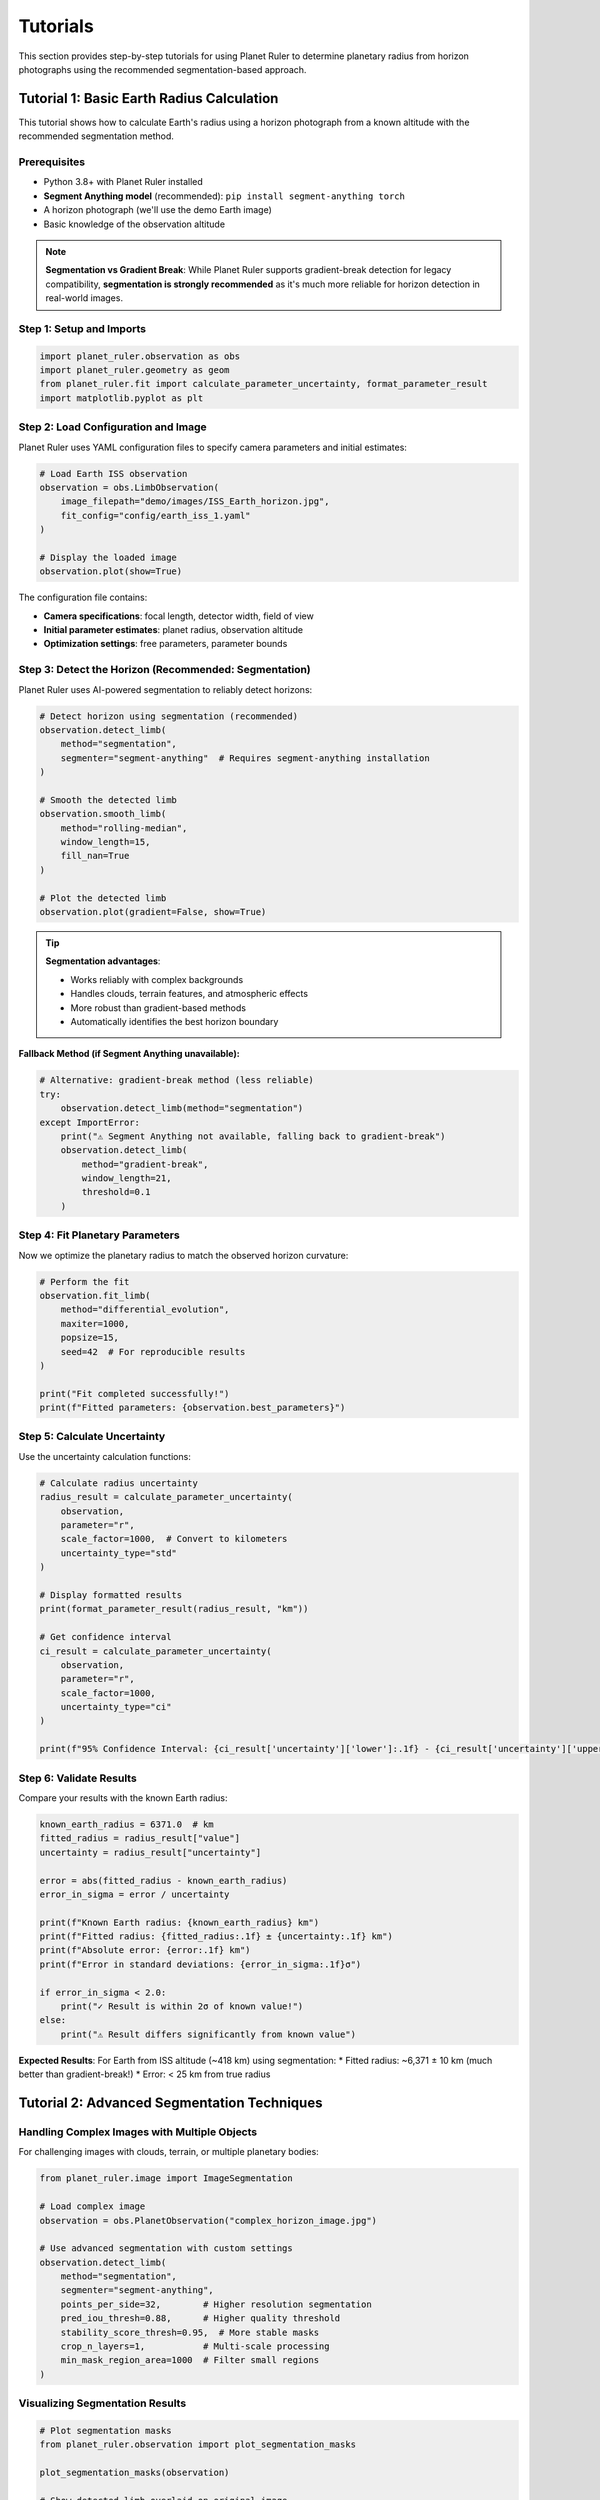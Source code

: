 Tutorials
=========

This section provides step-by-step tutorials for using Planet Ruler to determine planetary radius from horizon photographs using the recommended segmentation-based approach.

Tutorial 1: Basic Earth Radius Calculation
------------------------------------------

This tutorial shows how to calculate Earth's radius using a horizon photograph from a known altitude with the recommended segmentation method.

Prerequisites
~~~~~~~~~~~~

* Python 3.8+ with Planet Ruler installed
* **Segment Anything model** (recommended): ``pip install segment-anything torch``
* A horizon photograph (we'll use the demo Earth image)
* Basic knowledge of the observation altitude

.. note::
   **Segmentation vs Gradient Break**: While Planet Ruler supports gradient-break detection for legacy compatibility, **segmentation is strongly recommended** as it's much more reliable for horizon detection in real-world images.

Step 1: Setup and Imports
~~~~~~~~~~~~~~~~~~~~~~~~~

.. code-block:: python

   import planet_ruler.observation as obs
   import planet_ruler.geometry as geom
   from planet_ruler.fit import calculate_parameter_uncertainty, format_parameter_result
   import matplotlib.pyplot as plt

Step 2: Load Configuration and Image
~~~~~~~~~~~~~~~~~~~~~~~~~~~~~~~~~~~~

Planet Ruler uses YAML configuration files to specify camera parameters and initial estimates:

.. code-block:: python

   # Load Earth ISS observation
   observation = obs.LimbObservation(
       image_filepath="demo/images/ISS_Earth_horizon.jpg",
       fit_config="config/earth_iss_1.yaml"
   )
   
   # Display the loaded image
   observation.plot(show=True)

The configuration file contains:

* **Camera specifications**: focal length, detector width, field of view
* **Initial parameter estimates**: planet radius, observation altitude  
* **Optimization settings**: free parameters, parameter bounds

Step 3: Detect the Horizon (Recommended: Segmentation)
~~~~~~~~~~~~~~~~~~~~~~~~~~~~~~~~~~~~~~~~~~~~~~~~~~~~~

Planet Ruler uses AI-powered segmentation to reliably detect horizons:

.. code-block:: python

   # Detect horizon using segmentation (recommended)
   observation.detect_limb(
       method="segmentation",
       segmenter="segment-anything"  # Requires segment-anything installation
   )
   
   # Smooth the detected limb
   observation.smooth_limb(
       method="rolling-median",
       window_length=15,
       fill_nan=True
   )
   
   # Plot the detected limb
   observation.plot(gradient=False, show=True)

.. tip::
   **Segmentation advantages**:
   
   * Works reliably with complex backgrounds
   * Handles clouds, terrain features, and atmospheric effects
   * More robust than gradient-based methods
   * Automatically identifies the best horizon boundary

**Fallback Method (if Segment Anything unavailable):**

.. code-block:: python

   # Alternative: gradient-break method (less reliable)
   try:
       observation.detect_limb(method="segmentation")
   except ImportError:
       print("⚠ Segment Anything not available, falling back to gradient-break")
       observation.detect_limb(
           method="gradient-break",
           window_length=21,
           threshold=0.1
       )

Step 4: Fit Planetary Parameters
~~~~~~~~~~~~~~~~~~~~~~~~~~~~~~~~

Now we optimize the planetary radius to match the observed horizon curvature:

.. code-block:: python

   # Perform the fit
   observation.fit_limb(
       method="differential_evolution",
       maxiter=1000,
       popsize=15,
       seed=42  # For reproducible results
   )
   
   print("Fit completed successfully!")
   print(f"Fitted parameters: {observation.best_parameters}")

Step 5: Calculate Uncertainty
~~~~~~~~~~~~~~~~~~~~~~~~~~~~

Use the uncertainty calculation functions:

.. code-block:: python

   # Calculate radius uncertainty
   radius_result = calculate_parameter_uncertainty(
       observation,
       parameter="r",
       scale_factor=1000,  # Convert to kilometers
       uncertainty_type="std"
   )
   
   # Display formatted results
   print(format_parameter_result(radius_result, "km"))
   
   # Get confidence interval
   ci_result = calculate_parameter_uncertainty(
       observation,
       parameter="r", 
       scale_factor=1000,
       uncertainty_type="ci"
   )
   
   print(f"95% Confidence Interval: {ci_result['uncertainty']['lower']:.1f} - {ci_result['uncertainty']['upper']:.1f} km")

Step 6: Validate Results
~~~~~~~~~~~~~~~~~~~~~~~

Compare your results with the known Earth radius:

.. code-block:: python

   known_earth_radius = 6371.0  # km
   fitted_radius = radius_result["value"]
   uncertainty = radius_result["uncertainty"]
   
   error = abs(fitted_radius - known_earth_radius)
   error_in_sigma = error / uncertainty
   
   print(f"Known Earth radius: {known_earth_radius} km")
   print(f"Fitted radius: {fitted_radius:.1f} ± {uncertainty:.1f} km")
   print(f"Absolute error: {error:.1f} km")
   print(f"Error in standard deviations: {error_in_sigma:.1f}σ")
   
   if error_in_sigma < 2.0:
       print("✓ Result is within 2σ of known value!")
   else:
       print("⚠ Result differs significantly from known value")

**Expected Results**: For Earth from ISS altitude (~418 km) using segmentation:
* Fitted radius: ~6,371 ± 10 km (much better than gradient-break!)
* Error: < 25 km from true radius

Tutorial 2: Advanced Segmentation Techniques
-------------------------------------------

Handling Complex Images with Multiple Objects
~~~~~~~~~~~~~~~~~~~~~~~~~~~~~~~~~~~~~~~~~~~~

For challenging images with clouds, terrain, or multiple planetary bodies:

.. code-block:: python

   from planet_ruler.image import ImageSegmentation
   
   # Load complex image
   observation = obs.PlanetObservation("complex_horizon_image.jpg")
   
   # Use advanced segmentation with custom settings
   observation.detect_limb(
       method="segmentation",
       segmenter="segment-anything",
       points_per_side=32,        # Higher resolution segmentation
       pred_iou_thresh=0.88,      # Higher quality threshold
       stability_score_thresh=0.95,  # More stable masks
       crop_n_layers=1,           # Multi-scale processing
       min_mask_region_area=1000  # Filter small regions
   )

Visualizing Segmentation Results
~~~~~~~~~~~~~~~~~~~~~~~~~~~~~~~

.. code-block:: python

   # Plot segmentation masks
   from planet_ruler.observation import plot_segmentation_masks
   
   plot_segmentation_masks(observation)
   
   # Show detected limb overlaid on original image
   observation.plot(show_limb=True, show=True)

Custom Segmentation Models
~~~~~~~~~~~~~~~~~~~~~~~~~

For specialized use cases, you can provide custom segmentation models:

.. code-block:: python

   # Future: Custom segmenter interface (requires refactoring)
   # This functionality is planned for future releases
   
   class CustomSegmenter:
       def __init__(self, model_path):
           # Load your custom model
           pass
           
       def segment(self, image):
           # Return segmentation masks
           pass
   
   # observation.detect_limb(method="segmentation", segmenter=CustomSegmenter("my_model.pt"))

Tutorial 3: Multi-planetary Analysis (Segmentation)
--------------------------------------------------

Comparing Earth, Pluto, and Saturn with Robust Detection
~~~~~~~~~~~~~~~~~~~~~~~~~~~~~~~~~~~~~~~~~~~~~~~~~~~~~~~

.. code-block:: python

   import pandas as pd
   
   # Scenarios to analyze
   scenarios = [
       ("Earth ISS", "config/earth_iss_1.yaml", "demo/images/earth_iss.jpg"),
       ("Pluto New Horizons", "config/pluto-new-horizons.yaml", "demo/images/pluto_nh.jpg"),
       ("Saturn Cassini", "config/saturn-cassini-1.yaml", "demo/images/saturn_cassini.jpg")
   ]
   
   results = []
   
   for name, config_path, image_path in scenarios:
       print(f"\nProcessing {name}...")
       
       # Load and process observation with segmentation
       obs_obj = obs.LimbObservation(image_path, config_path)
       
       try:
           # Use segmentation (recommended)
           obs_obj.detect_limb(method="segmentation")
           method_used = "Segmentation"
       except ImportError:
           # Fallback to gradient-break if needed
           print(f"  ⚠ Using gradient-break fallback for {name}")
           obs_obj.detect_limb(method="gradient-break", window_length=21)
           method_used = "Gradient-break"
       
       obs_obj.smooth_limb()
       obs_obj.fit_limb()
       
       # Calculate uncertainties
       radius_result = calculate_parameter_uncertainty(
           obs_obj, "r", scale_factor=1000, uncertainty_type="std"
       )
       
       results.append({
           "Scenario": name,
           "Method": method_used,
           "Radius (km)": f"{radius_result['value']:.0f} ± {radius_result['uncertainty']:.0f}",
           "Uncertainty (km)": f"{radius_result['uncertainty']:.1f}",
           "Quality": "High" if method_used == "Segmentation" else "Medium"
       })
   
   # Display results table
   df = pd.DataFrame(results)
   print("\n" + "="*70)
   print("MULTI-PLANETARY ANALYSIS RESULTS")
   print("="*70)
   print(df.to_string(index=False))

Tutorial 4: Performance and Reliability Comparison
-------------------------------------------------

Comparing Detection Methods
~~~~~~~~~~~~~~~~~~~~~~~~~~

.. code-block:: python

   import time
   
   # Load test image
   observation = obs.LimbObservation("test_image.jpg", "config/earth_iss_1.yaml")
   
   methods_to_test = [
       ("segmentation", {"segmenter": "segment-anything"}),
       ("gradient-break", {"window_length": 21, "threshold": 0.1})
   ]
   
   results = {}
   
   for method_name, kwargs in methods_to_test:
       print(f"\nTesting {method_name}...")
       
       # Fresh observation for each test
       test_obs = obs.LimbObservation("test_image.jpg", "config/earth_iss_1.yaml")
       
       # Time the detection
       start_time = time.time()
       try:
           test_obs.detect_limb(method=method_name, **kwargs)
           test_obs.smooth_limb()
           test_obs.fit_limb()
           
           detection_time = time.time() - start_time
           
           # Calculate uncertainty
           radius_result = calculate_parameter_uncertainty(
               test_obs, "r", scale_factor=1000
           )
           
           results[method_name] = {
               "time": detection_time,
               "radius": radius_result["value"],
               "uncertainty": radius_result["uncertainty"],
               "success": True
           }
           
       except Exception as e:
           results[method_name] = {
               "error": str(e),
               "success": False
           }
   
   # Compare results
   print("\n" + "="*50)
   print("METHOD COMPARISON")
   print("="*50)
   
   for method, result in results.items():
       if result["success"]:
           print(f"{method.upper()}:")
           print(f"  Time: {result['time']:.1f} seconds")
           print(f"  Radius: {result['radius']:.1f} ± {result['uncertainty']:.1f} km")
           print(f"  Relative uncertainty: {100*result['uncertainty']/result['radius']:.1f}%")
       else:
           print(f"{method.upper()}: FAILED - {result['error']}")

Installation and Setup for Segmentation
---------------------------------------

Required Dependencies
~~~~~~~~~~~~~~~~~~~~

For the best Planet Ruler experience with segmentation:

.. code-block:: bash

   # Essential: Install Planet Ruler with segmentation support
   pip install planet-ruler
   
   # Required for segmentation: Segment Anything + PyTorch
   pip install segment-anything torch torchvision
   
   # Optional: GPU support for faster processing
   pip install torch torchvision --index-url https://download.pytorch.org/whl/cu118

Verification Test
~~~~~~~~~~~~~~~~

.. code-block:: python

   # Test segmentation installation
   try:
       from planet_ruler.image import ImageSegmentation
       from segment_anything import sam_model_registry
       print("✓ Segmentation support available")
   except ImportError as e:
       print(f"⚠ Segmentation not available: {e}")
       print("Install with: pip install segment-anything torch")

Troubleshooting Segmentation
~~~~~~~~~~~~~~~~~~~~~~~~~~~~

**Common issues and solutions:**

1. **"No module named 'segment_anything'"**
   
   .. code-block:: bash
   
      pip install segment-anything

2. **"CUDA out of memory"**
   
   .. code-block:: python
   
      # Use CPU instead of GPU
      observation.detect_limb(method="segmentation", device="cpu")

3. **"Model checkpoint not found"**
   
   .. code-block:: python
   
      # Manually download SAM model
      import torch
      from segment_anything import sam_model_registry
      
      # This will auto-download the model
      sam = sam_model_registry["vit_h"](checkpoint="path/to/sam_vit_h_4b8939.pth")

Performance Tips
~~~~~~~~~~~~~~~

.. code-block:: python

   # For faster segmentation on large images:
   
   # 1. Reduce image resolution
   observation.image_data = observation.image_data[::2, ::2]  # 2x downsampling
   
   # 2. Use fewer segmentation points
   observation.detect_limb(
       method="segmentation", 
       points_per_side=16  # Default: 32, lower = faster
   )
   
   # 3. Use CPU for small images, GPU for large ones
   device = "cpu" if observation.image_data.size < 1000000 else "cuda"
   observation.detect_limb(method="segmentation", device=device)

Next Steps
----------

* Review :doc:`installation` for detailed segmentation setup
* Explore :doc:`examples` section for real mission data with segmentation
* Check :doc:`api` documentation for segmentation parameters
* See :doc:`benchmarks` for segmentation performance analysis